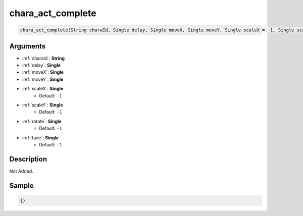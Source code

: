 .. _chara_act_complete:

chara_act_complete
========================

.. code-block:: text

	chara_act_complete(String charaId, Single delay, Single moveX, Single moveY, Single scaleX = -1, Single scaleY = -1, Single rotate = -1, Single fade = -1)


Arguments
------------

* :ref:`charaId`: **String**
* :ref:`delay`: **Single**
* :ref:`moveX`: **Single**
* :ref:`moveY`: **Single**
* :ref:`scaleX`: **Single**
	* Default: ``-1``
* :ref:`scaleY`: **Single**
	* Default: ``-1``
* :ref:`rotate`: **Single**
	* Default: ``-1``
* :ref:`fade`: **Single**
	* Default: ``-1``

Description
-------------

Not Added.

Sample
-------------

.. code-block:: json

	{}

